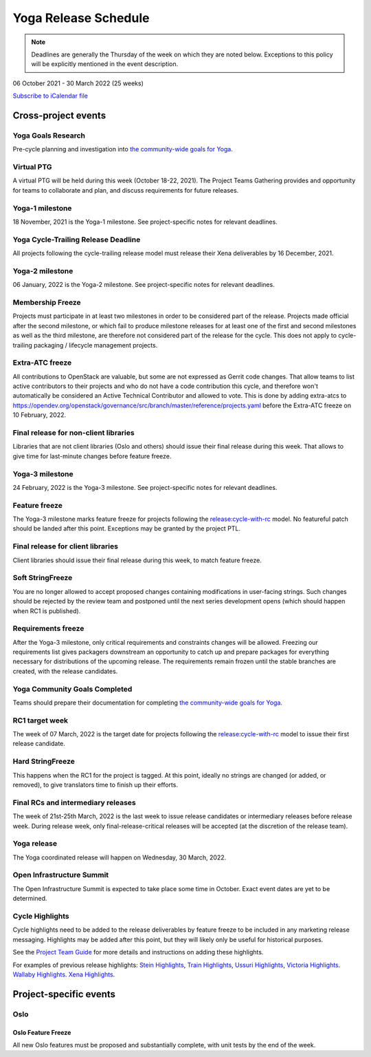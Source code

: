 =====================
Yoga Release Schedule
=====================

.. note::

   Deadlines are generally the Thursday of the week on which they are noted
   below. Exceptions to this policy will be explicitly mentioned in the event
   description.

06 October 2021 - 30 March 2022 (25 weeks)

.. datatemplate::
   :source: schedule.yaml
   :template: schedule_table.tmpl

.. ics::
   :source: schedule.yaml
   :name: Yoga

`Subscribe to iCalendar file <schedule.ics>`_

Cross-project events
====================

.. _y-goals-research:

Yoga Goals Research
-------------------

Pre-cycle planning and investigation into `the community-wide goals
for Yoga
<https://governance.openstack.org/tc/goals/selected/yoga/index.html>`__.

.. _y-ptg:

Virtual PTG
-----------

.. This needs to be added to the schedule once we know when the event will be

A virtual PTG will be held during this week (October 18-22, 2021). The Project
Teams Gathering provides and opportunity for teams to collaborate
and plan, and discuss requirements for future releases.

.. _y-1:

Yoga-1 milestone
----------------

18 November, 2021 is the Yoga-1 milestone. See project-specific notes for
relevant deadlines.

.. _y-cycle-trail:

Yoga Cycle-Trailing Release Deadline
------------------------------------

All projects following the cycle-trailing release model must release
their Xena deliverables by 16 December, 2021.

.. _y-2:

Yoga-2 milestone
----------------

06 January, 2022 is the Yoga-2 milestone. See project-specific notes for
relevant deadlines.

.. _y-mf:

Membership Freeze
-----------------

Projects must participate in at least two milestones in order to be considered
part of the release. Projects made official after the second milestone, or
which fail to produce milestone releases for at least one of the first and
second milestones as well as the third milestone, are therefore not considered
part of the release for the cycle. This does not apply to cycle-trailing
packaging / lifecycle management projects.

.. _y-extra-atc-freeze:

Extra-ATC freeze
--------------------------------------

All contributions to OpenStack are valuable, but some are not expressed as
Gerrit code changes. That allow teams to list active contributors to their
projects and who do not have a code contribution this cycle, and therefore won't
automatically be considered an Active Technical Contributor and allowed
to vote. This is done by adding extra-atcs to
https://opendev.org/openstack/governance/src/branch/master/reference/projects.yaml
before the Extra-ATC freeze on 10 February, 2022.

.. _y-final-lib:

Final release for non-client libraries
--------------------------------------

Libraries that are not client libraries (Oslo and others) should issue their
final release during this week. That allows to give time for last-minute
changes before feature freeze.

.. _y-3:

Yoga-3 milestone
----------------

24 February, 2022 is the Yoga-3 milestone. See project-specific notes for
relevant deadlines.

.. _y-ff:

Feature freeze
--------------

The Yoga-3 milestone marks feature freeze for projects following the
`release:cycle-with-rc`_ model. No featureful patch should be landed
after this point. Exceptions may be granted by the project PTL.

.. _release:cycle-with-rc: https://releases.openstack.org/reference/release_models.html#cycle-with-rc

.. _y-final-clientlib:

Final release for client libraries
----------------------------------

Client libraries should issue their final release during this week, to match
feature freeze.

.. _y-soft-sf:

Soft StringFreeze
-----------------

You are no longer allowed to accept proposed changes containing modifications
in user-facing strings. Such changes should be rejected by the review team and
postponed until the next series development opens (which should happen when RC1
is published).

.. _y-rf:

Requirements freeze
-------------------

After the Yoga-3 milestone, only critical requirements and constraints
changes will be allowed. Freezing our requirements list gives packagers
downstream an opportunity to catch up and prepare packages for everything
necessary for distributions of the upcoming release. The requirements remain
frozen until the stable branches are created, with the release candidates.

.. _y-goals-complete:

Yoga Community Goals Completed
------------------------------

Teams should prepare their documentation for completing `the
community-wide goals for Yoga
<https://governance.openstack.org/tc/goals/selected/yoga/index.html>`__.

.. _y-rc1:

RC1 target week
---------------

The week of 07 March, 2022 is the target date for projects following the
`release:cycle-with-rc`_ model to issue their first release candidate.

.. _y-hard-sf:

Hard StringFreeze
-----------------

This happens when the RC1 for the project is tagged. At this point, ideally
no strings are changed (or added, or removed), to give translators time to
finish up their efforts.

.. _y-finalrc:

Final RCs and intermediary releases
-----------------------------------

The week of 21st-25th March, 2022 is the last week to issue release candidates
or intermediary releases before release week. During release week, only
final-release-critical releases will be accepted (at the discretion of the
release team).

.. _y-final:

Yoga release
------------

The Yoga coordinated release will happen on Wednesday, 30 March, 2022.

.. _y-summit:

Open Infrastructure Summit
--------------------------

The Open Infrastructure Summit is expected to take place some time in October.
Exact event dates are yet to be determined.

.. _y-cycle-highlights:

Cycle Highlights
----------------

Cycle highlights need to be added to the release deliverables by feature
freeze to be included in any marketing release messaging.
Highlights may be added after this point, but they will likely only be
useful for historical purposes.

See the `Project Team Guide`_ for more details and instructions on adding
these highlights.

For examples of previous release highlights:
`Stein Highlights <https://releases.openstack.org/stein/highlights.html>`_,
`Train Highlights <https://releases.openstack.org/train/highlights.html>`_,
`Ussuri Highlights <https://releases.openstack.org/ussuri/highlights.html>`_,
`Victoria Highlights <https://releases.openstack.org/victoria/highlights.html>`_.
`Wallaby Highlights <https://releases.openstack.org/wallaby/highlights.html>`_.
`Xena Highlights <https://releases.openstack.org/xena/highlights.html>`_.

.. _Project Team Guide: https://docs.openstack.org/project-team-guide/release-management.html#cycle-highlights

Project-specific events
=======================

Oslo
----

.. _y-oslo-feature-freeze:

Oslo Feature Freeze
^^^^^^^^^^^^^^^^^^^

All new Oslo features must be proposed and substantially complete, with unit
tests by the end of the week.
